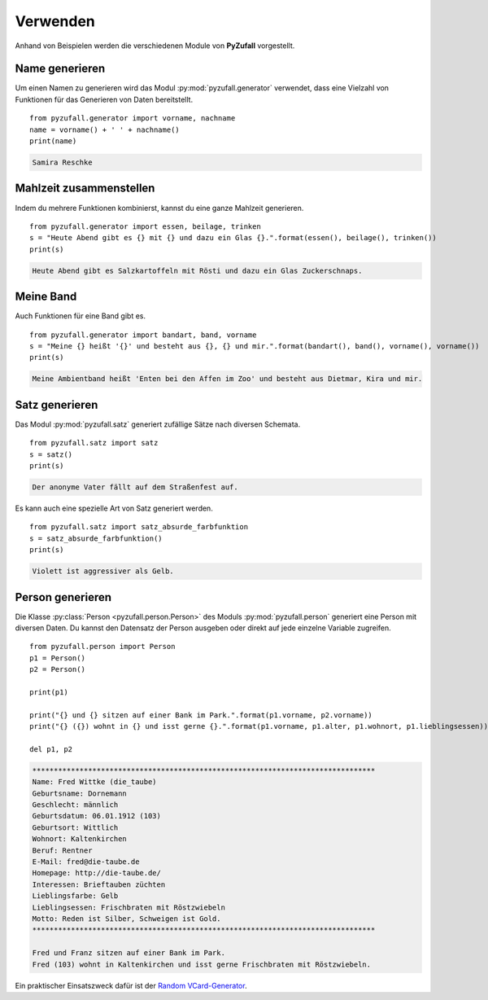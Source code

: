Verwenden
=========

Anhand von Beispielen werden die verschiedenen Module von **PyZufall** vorgestellt.

Name generieren
---------------

Um einen Namen zu generieren wird das Modul :py:mod:`pyzufall.generator` verwendet, dass eine Vielzahl von Funktionen für das Generieren von Daten bereitstellt.

::

    from pyzufall.generator import vorname, nachname
    name = vorname() + ' ' + nachname()
    print(name)

.. code-block:: none

    Samira Reschke

.. seealso::

    Eine Übersicht aller Funktionen findest du in der :doc:`Referenz <module>`.

Mahlzeit zusammenstellen
------------------------

Indem du mehrere Funktionen kombinierst, kannst du eine ganze Mahlzeit generieren.

::

    from pyzufall.generator import essen, beilage, trinken
    s = "Heute Abend gibt es {} mit {} und dazu ein Glas {}.".format(essen(), beilage(), trinken())
    print(s)

.. code-block:: none

    Heute Abend gibt es Salzkartoffeln mit Rösti und dazu ein Glas Zuckerschnaps.

Meine Band
----------

Auch Funktionen für eine Band gibt es.

::

    from pyzufall.generator import bandart, band, vorname
    s = "Meine {} heißt '{}' und besteht aus {}, {} und mir.".format(bandart(), band(), vorname(), vorname())
    print(s)

.. code-block:: none

    Meine Ambientband heißt 'Enten bei den Affen im Zoo' und besteht aus Dietmar, Kira und mir.

Satz generieren
---------------

Das Modul :py:mod:`pyzufall.satz` generiert zufällige Sätze nach diversen Schemata.

::

    from pyzufall.satz import satz
    s = satz()
    print(s)

.. code-block:: none

    Der anonyme Vater fällt auf dem Straßenfest auf.

Es kann auch eine spezielle Art von Satz generiert werden.

::

    from pyzufall.satz import satz_absurde_farbfunktion
    s = satz_absurde_farbfunktion()
    print(s)

.. code-block:: none

    Violett ist aggressiver als Gelb.

Person generieren
-----------------

Die Klasse :py:class:`Person <pyzufall.person.Person>` des Moduls :py:mod:`pyzufall.person` generiert eine Person mit diversen Daten. Du kannst den Datensatz der Person ausgeben oder direkt auf jede einzelne Variable zugreifen.

::

    from pyzufall.person import Person
    p1 = Person()
    p2 = Person()
    
    print(p1)
    
    print("{} und {} sitzen auf einer Bank im Park.".format(p1.vorname, p2.vorname))
    print("{} ({}) wohnt in {} und isst gerne {}.".format(p1.vorname, p1.alter, p1.wohnort, p1.lieblingsessen))
    
    del p1, p2

.. code-block:: none

    ********************************************************************************
    Name: Fred Wittke (die_taube)
    Geburtsname: Dornemann
    Geschlecht: männlich
    Geburtsdatum: 06.01.1912 (103)
    Geburtsort: Wittlich
    Wohnort: Kaltenkirchen
    Beruf: Rentner
    E-Mail: fred@die-taube.de
    Homepage: http://die-taube.de/
    Interessen: Brieftauben züchten
    Lieblingsfarbe: Gelb
    Lieblingsessen: Frischbraten mit Röstzwiebeln
    Motto: Reden ist Silber, Schweigen ist Gold.
    ********************************************************************************
    
    Fred und Franz sitzen auf einer Bank im Park.
    Fred (103) wohnt in Kaltenkirchen und isst gerne Frischbraten mit Röstzwiebeln.

Ein praktischer Einsatszweck dafür ist der `Random VCard-Generator <https://github.com/davidak/random-vcard-generator>`_.
